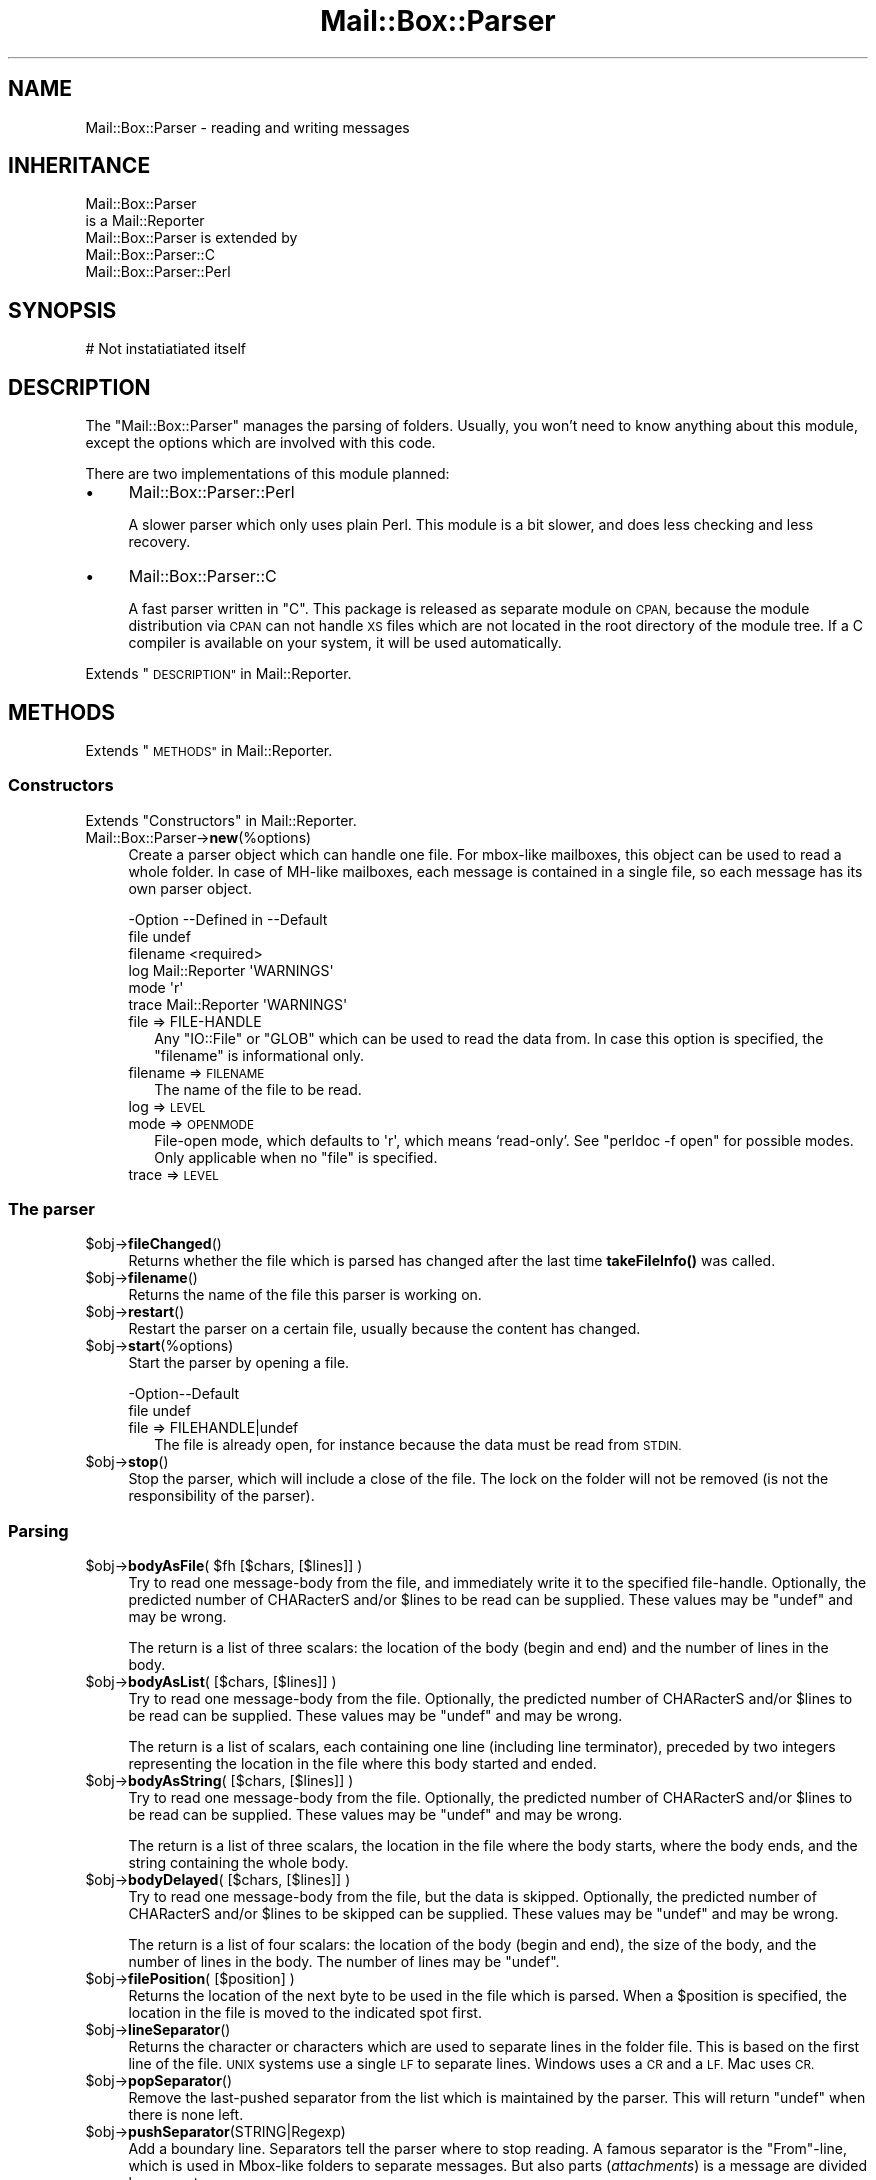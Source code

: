 .\" Automatically generated by Pod::Man 4.14 (Pod::Simple 3.40)
.\"
.\" Standard preamble:
.\" ========================================================================
.de Sp \" Vertical space (when we can't use .PP)
.if t .sp .5v
.if n .sp
..
.de Vb \" Begin verbatim text
.ft CW
.nf
.ne \\$1
..
.de Ve \" End verbatim text
.ft R
.fi
..
.\" Set up some character translations and predefined strings.  \*(-- will
.\" give an unbreakable dash, \*(PI will give pi, \*(L" will give a left
.\" double quote, and \*(R" will give a right double quote.  \*(C+ will
.\" give a nicer C++.  Capital omega is used to do unbreakable dashes and
.\" therefore won't be available.  \*(C` and \*(C' expand to `' in nroff,
.\" nothing in troff, for use with C<>.
.tr \(*W-
.ds C+ C\v'-.1v'\h'-1p'\s-2+\h'-1p'+\s0\v'.1v'\h'-1p'
.ie n \{\
.    ds -- \(*W-
.    ds PI pi
.    if (\n(.H=4u)&(1m=24u) .ds -- \(*W\h'-12u'\(*W\h'-12u'-\" diablo 10 pitch
.    if (\n(.H=4u)&(1m=20u) .ds -- \(*W\h'-12u'\(*W\h'-8u'-\"  diablo 12 pitch
.    ds L" ""
.    ds R" ""
.    ds C` ""
.    ds C' ""
'br\}
.el\{\
.    ds -- \|\(em\|
.    ds PI \(*p
.    ds L" ``
.    ds R" ''
.    ds C`
.    ds C'
'br\}
.\"
.\" Escape single quotes in literal strings from groff's Unicode transform.
.ie \n(.g .ds Aq \(aq
.el       .ds Aq '
.\"
.\" If the F register is >0, we'll generate index entries on stderr for
.\" titles (.TH), headers (.SH), subsections (.SS), items (.Ip), and index
.\" entries marked with X<> in POD.  Of course, you'll have to process the
.\" output yourself in some meaningful fashion.
.\"
.\" Avoid warning from groff about undefined register 'F'.
.de IX
..
.nr rF 0
.if \n(.g .if rF .nr rF 1
.if (\n(rF:(\n(.g==0)) \{\
.    if \nF \{\
.        de IX
.        tm Index:\\$1\t\\n%\t"\\$2"
..
.        if !\nF==2 \{\
.            nr % 0
.            nr F 2
.        \}
.    \}
.\}
.rr rF
.\" ========================================================================
.\"
.IX Title "Mail::Box::Parser 3"
.TH Mail::Box::Parser 3 "2020-02-07" "perl v5.32.0" "User Contributed Perl Documentation"
.\" For nroff, turn off justification.  Always turn off hyphenation; it makes
.\" way too many mistakes in technical documents.
.if n .ad l
.nh
.SH "NAME"
Mail::Box::Parser \- reading and writing messages
.SH "INHERITANCE"
.IX Header "INHERITANCE"
.Vb 2
\& Mail::Box::Parser
\&   is a Mail::Reporter
\&
\& Mail::Box::Parser is extended by
\&   Mail::Box::Parser::C
\&   Mail::Box::Parser::Perl
.Ve
.SH "SYNOPSIS"
.IX Header "SYNOPSIS"
.Vb 1
\& # Not instatiatiated itself
.Ve
.SH "DESCRIPTION"
.IX Header "DESCRIPTION"
The \f(CW\*(C`Mail::Box::Parser\*(C'\fR manages the parsing of folders.  Usually, you won't
need to know anything about this module, except the options which are
involved with this code.
.PP
There are two implementations of this module planned:
.IP "\(bu" 4
Mail::Box::Parser::Perl
.Sp
A slower parser which only uses plain Perl.  This module is a bit slower,
and does less checking and less recovery.
.IP "\(bu" 4
Mail::Box::Parser::C
.Sp
A fast parser written in \f(CW\*(C`C\*(C'\fR.  This package is released as separate
module on \s-1CPAN,\s0 because the module distribution via \s-1CPAN\s0 can not
handle \s-1XS\s0 files which are not located in the root directory of the
module tree.  If a C compiler is available on your system, it will be
used automatically.
.PP
Extends \*(L"\s-1DESCRIPTION\*(R"\s0 in Mail::Reporter.
.SH "METHODS"
.IX Header "METHODS"
Extends \*(L"\s-1METHODS\*(R"\s0 in Mail::Reporter.
.SS "Constructors"
.IX Subsection "Constructors"
Extends \*(L"Constructors\*(R" in Mail::Reporter.
.IP "Mail::Box::Parser\->\fBnew\fR(%options)" 4
.IX Item "Mail::Box::Parser->new(%options)"
Create a parser object which can handle one file.  For
mbox-like mailboxes, this object can be used to read a whole folder.  In
case of MH-like mailboxes, each message is contained in a single file,
so each message has its own parser object.
.Sp
.Vb 6
\& \-Option  \-\-Defined in     \-\-Default
\&  file                       undef
\&  filename                   <required>
\&  log       Mail::Reporter   \*(AqWARNINGS\*(Aq
\&  mode                       \*(Aqr\*(Aq
\&  trace     Mail::Reporter   \*(AqWARNINGS\*(Aq
.Ve
.RS 4
.IP "file => FILE-HANDLE" 2
.IX Item "file => FILE-HANDLE"
Any \f(CW\*(C`IO::File\*(C'\fR or \f(CW\*(C`GLOB\*(C'\fR which can be used to read the data from.  In
case this option is specified, the \f(CW\*(C`filename\*(C'\fR is informational only.
.IP "filename => \s-1FILENAME\s0" 2
.IX Item "filename => FILENAME"
The name of the file to be read.
.IP "log => \s-1LEVEL\s0" 2
.IX Item "log => LEVEL"
.PD 0
.IP "mode => \s-1OPENMODE\s0" 2
.IX Item "mode => OPENMODE"
.PD
File-open mode, which defaults to \f(CW\*(Aqr\*(Aq\fR, which means `read\-only'.
See \f(CW\*(C`perldoc \-f open\*(C'\fR for possible modes.  Only applicable 
when no \f(CW\*(C`file\*(C'\fR is specified.
.IP "trace => \s-1LEVEL\s0" 2
.IX Item "trace => LEVEL"
.RE
.RS 4
.RE
.SS "The parser"
.IX Subsection "The parser"
.PD 0
.ie n .IP "$obj\->\fBfileChanged\fR()" 4
.el .IP "\f(CW$obj\fR\->\fBfileChanged\fR()" 4
.IX Item "$obj->fileChanged()"
.PD
Returns whether the file which is parsed has changed after the last
time \fBtakeFileInfo()\fR was called.
.ie n .IP "$obj\->\fBfilename\fR()" 4
.el .IP "\f(CW$obj\fR\->\fBfilename\fR()" 4
.IX Item "$obj->filename()"
Returns the name of the file this parser is working on.
.ie n .IP "$obj\->\fBrestart\fR()" 4
.el .IP "\f(CW$obj\fR\->\fBrestart\fR()" 4
.IX Item "$obj->restart()"
Restart the parser on a certain file, usually because the content has
changed.
.ie n .IP "$obj\->\fBstart\fR(%options)" 4
.el .IP "\f(CW$obj\fR\->\fBstart\fR(%options)" 4
.IX Item "$obj->start(%options)"
Start the parser by opening a file.
.Sp
.Vb 2
\& \-Option\-\-Default
\&  file    undef
.Ve
.RS 4
.IP "file => FILEHANDLE|undef" 2
.IX Item "file => FILEHANDLE|undef"
The file is already open, for instance because the data must be read
from \s-1STDIN.\s0
.RE
.RS 4
.RE
.ie n .IP "$obj\->\fBstop\fR()" 4
.el .IP "\f(CW$obj\fR\->\fBstop\fR()" 4
.IX Item "$obj->stop()"
Stop the parser, which will include a close of the file.  The lock on the
folder will not be removed (is not the responsibility of the parser).
.SS "Parsing"
.IX Subsection "Parsing"
.ie n .IP "$obj\->\fBbodyAsFile\fR( $fh [$chars, [$lines]] )" 4
.el .IP "\f(CW$obj\fR\->\fBbodyAsFile\fR( \f(CW$fh\fR [$chars, [$lines]] )" 4
.IX Item "$obj->bodyAsFile( $fh [$chars, [$lines]] )"
Try to read one message-body from the file, and immediately write
it to the specified file-handle.  Optionally, the predicted number
of CHARacterS and/or \f(CW$lines\fR to be read can be supplied.  These values may be
\&\f(CW\*(C`undef\*(C'\fR and may be wrong.
.Sp
The return is a list of three scalars: the location of the body (begin
and end) and the number of lines in the body.
.ie n .IP "$obj\->\fBbodyAsList\fR( [$chars, [$lines]] )" 4
.el .IP "\f(CW$obj\fR\->\fBbodyAsList\fR( [$chars, [$lines]] )" 4
.IX Item "$obj->bodyAsList( [$chars, [$lines]] )"
Try to read one message-body from the file.  Optionally, the predicted number
of CHARacterS and/or \f(CW$lines\fR to be read can be supplied.  These values may be
\&\f(CW\*(C`undef\*(C'\fR and may be wrong.
.Sp
The return is a list of scalars, each containing one line (including
line terminator), preceded by two integers representing the location
in the file where this body started and ended.
.ie n .IP "$obj\->\fBbodyAsString\fR( [$chars, [$lines]] )" 4
.el .IP "\f(CW$obj\fR\->\fBbodyAsString\fR( [$chars, [$lines]] )" 4
.IX Item "$obj->bodyAsString( [$chars, [$lines]] )"
Try to read one message-body from the file.  Optionally, the predicted number
of CHARacterS and/or \f(CW$lines\fR to be read can be supplied.  These values may be
\&\f(CW\*(C`undef\*(C'\fR and may be wrong.
.Sp
The return is a list of three scalars, the location in the file
where the body starts, where the body ends, and the string containing the
whole body.
.ie n .IP "$obj\->\fBbodyDelayed\fR( [$chars, [$lines]] )" 4
.el .IP "\f(CW$obj\fR\->\fBbodyDelayed\fR( [$chars, [$lines]] )" 4
.IX Item "$obj->bodyDelayed( [$chars, [$lines]] )"
Try to read one message-body from the file, but the data is skipped.
Optionally, the predicted number of CHARacterS and/or \f(CW$lines\fR to be skipped
can be supplied.  These values may be \f(CW\*(C`undef\*(C'\fR and may be wrong.
.Sp
The return is a list of four scalars: the location of the body (begin and
end), the size of the body, and the number of lines in the body.  The
number of lines may be \f(CW\*(C`undef\*(C'\fR.
.ie n .IP "$obj\->\fBfilePosition\fR( [$position] )" 4
.el .IP "\f(CW$obj\fR\->\fBfilePosition\fR( [$position] )" 4
.IX Item "$obj->filePosition( [$position] )"
Returns the location of the next byte to be used in the file which is
parsed.  When a \f(CW$position\fR is specified, the location in the file is
moved to the indicated spot first.
.ie n .IP "$obj\->\fBlineSeparator\fR()" 4
.el .IP "\f(CW$obj\fR\->\fBlineSeparator\fR()" 4
.IX Item "$obj->lineSeparator()"
Returns the character or characters which are used to separate lines
in the folder file.  This is based on the first line of the file.
\&\s-1UNIX\s0 systems use a single \s-1LF\s0 to separate lines.  Windows uses a \s-1CR\s0 and
a \s-1LF.\s0  Mac uses \s-1CR.\s0
.ie n .IP "$obj\->\fBpopSeparator\fR()" 4
.el .IP "\f(CW$obj\fR\->\fBpopSeparator\fR()" 4
.IX Item "$obj->popSeparator()"
Remove the last-pushed separator from the list which is maintained by the
parser.  This will return \f(CW\*(C`undef\*(C'\fR when there is none left.
.ie n .IP "$obj\->\fBpushSeparator\fR(STRING|Regexp)" 4
.el .IP "\f(CW$obj\fR\->\fBpushSeparator\fR(STRING|Regexp)" 4
.IX Item "$obj->pushSeparator(STRING|Regexp)"
Add a boundary line.  Separators tell the parser where to stop reading.
A famous separator is the \f(CW\*(C`From\*(C'\fR\-line, which is used in Mbox-like
folders to separate messages.  But also parts (\fIattachments\fR) is a
message are divided by separators.
.Sp
The specified \s-1STRING\s0 describes the start of the separator-line.  The
Regexp can specify a more complicated format.
.ie n .IP "$obj\->\fBreadHeader\fR()" 4
.el .IP "\f(CW$obj\fR\->\fBreadHeader\fR()" 4
.IX Item "$obj->readHeader()"
Read the whole message-header and return it as list of field-value
pairs.  Mind that some fields will appear more than once.
.Sp
The first element will represent the position in the file where the
header starts.  The follows the list of header field names and bodies.
.Sp
example:
.Sp
.Vb 1
\& my ($where, @header) = $parser\->readHeader;
.Ve
.ie n .IP "$obj\->\fBreadSeparator\fR(%options)" 4
.el .IP "\f(CW$obj\fR\->\fBreadSeparator\fR(%options)" 4
.IX Item "$obj->readSeparator(%options)"
Read the currently active separator (the last one which was pushed).  The
line (or \f(CW\*(C`undef\*(C'\fR) is returned.  Blank-lines before the separator lines
are ignored.
.Sp
The return are two scalars, where the first gives the location of the
separator in the file, and the second the line which is found as
separator.  A new separator is activated using \fBpushSeparator()\fR.
.SS "Internals"
.IX Subsection "Internals"
.ie n .IP "$obj\->\fBcloseFile\fR()" 4
.el .IP "\f(CW$obj\fR\->\fBcloseFile\fR()" 4
.IX Item "$obj->closeFile()"
Close the file which was being parsed.
.ie n .IP "$obj\->\fBdefaultParserType\fR( [$class] )" 4
.el .IP "\f(CW$obj\fR\->\fBdefaultParserType\fR( [$class] )" 4
.IX Item "$obj->defaultParserType( [$class] )"
.PD 0
.IP "Mail::Box::Parser\->\fBdefaultParserType\fR( [$class] )" 4
.IX Item "Mail::Box::Parser->defaultParserType( [$class] )"
.PD
Returns the parser to be used to parse all subsequent
messages, possibly first setting the parser using the optional argument.
Usually, the parser is autodetected; the \f(CW\*(C`C\*(C'\fR\-based parser will be used
when it can be, and the Perl-based parser will be used otherwise.
.Sp
The \f(CW$class\fR argument allows you to specify a package name to force a
particular parser to be used (such as your own custom parser). You have
to \f(CW\*(C`use\*(C'\fR or \f(CW\*(C`require\*(C'\fR the package yourself before calling this method
with an argument. The parser must be a sub-class of \f(CW\*(C`Mail::Box::Parser\*(C'\fR.
.ie n .IP "$obj\->\fBopenFile\fR($args)" 4
.el .IP "\f(CW$obj\fR\->\fBopenFile\fR($args)" 4
.IX Item "$obj->openFile($args)"
Open the file to be parsed.  \f(CW$args\fR is a ref-hash of options.
.Sp
.Vb 3
\& \-Option  \-\-Default
\&  filename  <required>
\&  mode      <required>
.Ve
.RS 4
.IP "filename => \s-1FILENAME\s0" 2
.IX Item "filename => FILENAME"
.PD 0
.IP "mode => \s-1STRING\s0" 2
.IX Item "mode => STRING"
.RE
.RS 4
.RE
.ie n .IP "$obj\->\fBtakeFileInfo\fR()" 4
.el .IP "\f(CW$obj\fR\->\fBtakeFileInfo\fR()" 4
.IX Item "$obj->takeFileInfo()"
.PD
Capture some data about the file being parsed, to be compared later.
.SS "Error handling"
.IX Subsection "Error handling"
Extends \*(L"Error handling\*(R" in Mail::Reporter.
.ie n .IP "$obj\->\fB\s-1AUTOLOAD\s0\fR()" 4
.el .IP "\f(CW$obj\fR\->\fB\s-1AUTOLOAD\s0\fR()" 4
.IX Item "$obj->AUTOLOAD()"
Inherited, see \*(L"Error handling\*(R" in Mail::Reporter
.ie n .IP "$obj\->\fBaddReport\fR($object)" 4
.el .IP "\f(CW$obj\fR\->\fBaddReport\fR($object)" 4
.IX Item "$obj->addReport($object)"
Inherited, see \*(L"Error handling\*(R" in Mail::Reporter
.ie n .IP "$obj\->\fBdefaultTrace\fR( [$level]|[$loglevel, $tracelevel]|[$level, $callback] )" 4
.el .IP "\f(CW$obj\fR\->\fBdefaultTrace\fR( [$level]|[$loglevel, \f(CW$tracelevel\fR]|[$level, \f(CW$callback\fR] )" 4
.IX Item "$obj->defaultTrace( [$level]|[$loglevel, $tracelevel]|[$level, $callback] )"
.PD 0
.ie n .IP "Mail::Box::Parser\->\fBdefaultTrace\fR( [$level]|[$loglevel, $tracelevel]|[$level, $callback] )" 4
.el .IP "Mail::Box::Parser\->\fBdefaultTrace\fR( [$level]|[$loglevel, \f(CW$tracelevel\fR]|[$level, \f(CW$callback\fR] )" 4
.IX Item "Mail::Box::Parser->defaultTrace( [$level]|[$loglevel, $tracelevel]|[$level, $callback] )"
.PD
Inherited, see \*(L"Error handling\*(R" in Mail::Reporter
.ie n .IP "$obj\->\fBerrors\fR()" 4
.el .IP "\f(CW$obj\fR\->\fBerrors\fR()" 4
.IX Item "$obj->errors()"
Inherited, see \*(L"Error handling\*(R" in Mail::Reporter
.ie n .IP "$obj\->\fBlog\fR( [$level, [$strings]] )" 4
.el .IP "\f(CW$obj\fR\->\fBlog\fR( [$level, [$strings]] )" 4
.IX Item "$obj->log( [$level, [$strings]] )"
.PD 0
.IP "Mail::Box::Parser\->\fBlog\fR( [$level, [$strings]] )" 4
.IX Item "Mail::Box::Parser->log( [$level, [$strings]] )"
.PD
Inherited, see \*(L"Error handling\*(R" in Mail::Reporter
.ie n .IP "$obj\->\fBlogPriority\fR($level)" 4
.el .IP "\f(CW$obj\fR\->\fBlogPriority\fR($level)" 4
.IX Item "$obj->logPriority($level)"
.PD 0
.IP "Mail::Box::Parser\->\fBlogPriority\fR($level)" 4
.IX Item "Mail::Box::Parser->logPriority($level)"
.PD
Inherited, see \*(L"Error handling\*(R" in Mail::Reporter
.ie n .IP "$obj\->\fBlogSettings\fR()" 4
.el .IP "\f(CW$obj\fR\->\fBlogSettings\fR()" 4
.IX Item "$obj->logSettings()"
Inherited, see \*(L"Error handling\*(R" in Mail::Reporter
.ie n .IP "$obj\->\fBnotImplemented\fR()" 4
.el .IP "\f(CW$obj\fR\->\fBnotImplemented\fR()" 4
.IX Item "$obj->notImplemented()"
Inherited, see \*(L"Error handling\*(R" in Mail::Reporter
.ie n .IP "$obj\->\fBreport\fR( [$level] )" 4
.el .IP "\f(CW$obj\fR\->\fBreport\fR( [$level] )" 4
.IX Item "$obj->report( [$level] )"
Inherited, see \*(L"Error handling\*(R" in Mail::Reporter
.ie n .IP "$obj\->\fBreportAll\fR( [$level] )" 4
.el .IP "\f(CW$obj\fR\->\fBreportAll\fR( [$level] )" 4
.IX Item "$obj->reportAll( [$level] )"
Inherited, see \*(L"Error handling\*(R" in Mail::Reporter
.ie n .IP "$obj\->\fBtrace\fR( [$level] )" 4
.el .IP "\f(CW$obj\fR\->\fBtrace\fR( [$level] )" 4
.IX Item "$obj->trace( [$level] )"
Inherited, see \*(L"Error handling\*(R" in Mail::Reporter
.ie n .IP "$obj\->\fBwarnings\fR()" 4
.el .IP "\f(CW$obj\fR\->\fBwarnings\fR()" 4
.IX Item "$obj->warnings()"
Inherited, see \*(L"Error handling\*(R" in Mail::Reporter
.SS "Cleanup"
.IX Subsection "Cleanup"
Extends \*(L"Cleanup\*(R" in Mail::Reporter.
.ie n .IP "$obj\->\fB\s-1DESTROY\s0\fR()" 4
.el .IP "\f(CW$obj\fR\->\fB\s-1DESTROY\s0\fR()" 4
.IX Item "$obj->DESTROY()"
Inherited, see \*(L"Cleanup\*(R" in Mail::Reporter
.SH "DIAGNOSTICS"
.IX Header "DIAGNOSTICS"
.ie n .IP "Warning: File $filename changed during access." 4
.el .IP "Warning: File \f(CW$filename\fR changed during access." 4
.IX Item "Warning: File $filename changed during access."
When a message parser starts working, it takes size and modification time
of the file at hand.  If the folder is written, it checks whether there
were changes in the file made by external programs.
.Sp
Calling \fBMail::Box::update()\fR on a folder before it being closed
will read these new messages.  But the real source of this problem is
locking: some external program (for instance the mail transfer agent,
like sendmail) uses a different locking mechanism as you do and therefore
violates your rights.
.IP "Error: Filename or handle required to create a parser." 4
.IX Item "Error: Filename or handle required to create a parser."
A message parser needs to know the source of the message at creation.  These
sources can be a filename (string), file handle object or \s-1GLOB.\s0
See new(filename) and new(file).
.ie n .IP "Error: Package $package does not implement $method." 4
.el .IP "Error: Package \f(CW$package\fR does not implement \f(CW$method\fR." 4
.IX Item "Error: Package $package does not implement $method."
Fatal error: the specific package (or one of its superclasses) does not
implement this method where it should. This message means that some other
related classes do implement this method however the class at hand does
not.  Probably you should investigate this and probably inform the author
of the package.
.SH "SEE ALSO"
.IX Header "SEE ALSO"
This module is part of Mail-Message distribution version 3.009,
built on February 07, 2020. Website: \fIhttp://perl.overmeer.net/CPAN/\fR
.SH "LICENSE"
.IX Header "LICENSE"
Copyrights 2001\-2020 by [Mark Overmeer <markov@cpan.org>]. For other contributors see ChangeLog.
.PP
This program is free software; you can redistribute it and/or modify it
under the same terms as Perl itself.
See \fIhttp://dev.perl.org/licenses/\fR
